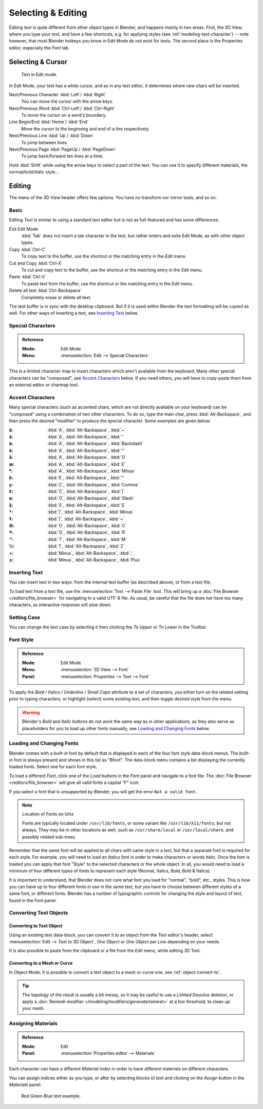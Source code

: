 
.. |atilde| unicode:: U+000E3
.. |aacute| unicode:: U+000E1
.. |agrave| unicode:: U+000E0
.. |acircumflex| unicode:: U+000E2
.. |aring|  unicode:: U+000E5
.. |ash|  unicode:: U+000E6
.. |aordinal|  unicode:: U+000AA
.. |euml|   unicode:: U+000EB
.. |oslash| unicode:: U+000F8
.. |ccedilla| unicode:: U+000E7
.. |cent| unicode:: U+000A2
.. |dagger| unicode:: U+02020
.. |doubledagger| unicode:: U+02021
.. |section| unicode:: U+000A7
.. |copyright| unicode:: U+000A9
.. |registered| unicode:: U+000AE
.. |trademark| unicode:: U+02122
.. |half| unicode:: U+000BD
.. |division| unicode:: U+000F7
.. |plusminus| unicode:: U+000B1

*******************
Selecting & Editing
*******************

Editing text is quite different from other object types in Blender, and happens mainly in two areas.
First, the 3D View, where you type your text, and have a few shortcuts, e.g. for applying
styles (see :ref:`modeling-text-character`) -- note however, that most Blender hotkeys you know
in Edit Mode do not exist for texts. The second place is the Properties editor, especially the *Font* tab.


Selecting & Cursor
==================

.. figure:: /images/modeling_texts_selecting-editing_cursor.png
   :width: 340px

   Text in Edit mode.

In Edit Mode, your text has a white cursor, and as in any text editor,
it determines where new chars will be inserted.

Next/Previous Character :kbd:`Left`/ :kbd:`Right`
   You can move the cursor with the arrow keys.
Next/Previous Word :kbd:`Ctrl-Left`/ :kbd:`Ctrl-Right`
   To move the cursor on a word's boundary.
Line Begin/End :kbd:`Home`/ :kbd:`End`
    Move the cursor to the beginning and end of a line respectively.
Next/Previous Line :kbd:`Up`/ :kbd:`Down`
   To jump between lines.
Next/Previous Page :kbd:`PageUp`/ :kbd:`PageDown`
   To jump back/forward ten lines at a time.

Hold :kbd:`Shift` while using the arrow keys to select a part of the text.
You can use it to specify different materials, the normal/bold/italic style...


Editing
=======

The menu of the 3D View header offers few options. You have no transform nor mirror tools, and so on.


Basic
-----

Editing *Text* is similar to using a standard text editor but is not as
full-featured and has some differences:

Exit Edit Mode
   :kbd:`Tab` does not insert a tab character in the text,
   but rather enters and exits Edit Mode, as with other object types.
Copy :kbd:`Ctrl-C`
   To copy text to the buffer, use the shortcut or the matching entry in the *Edit* menu.
Cut and Copy :kbd:`Ctrl-X`
   To cut and copy text to the buffer, use the shortcut or the matching entry in the *Edit* menu.
Paste :kbd:`Ctrl-V`
   To paste text from the buffer, use the shortcut or the matching entry in the *Edit* menu.
Delete all text :kbd:`Ctrl-Backspace`
   Completely erase or delete all text.

The text buffer is in sync with the desktop clipboard.
But if it is used within Blender the text formatting will be copied as well.
For other ways of inserting a text, see `Inserting Text`_ below.


Special Characters
------------------

.. admonition:: Reference
   :class: refbox

   :Mode:      Edit Mode
   :Menu:      :menuselection:`Edit --> Special Characters`

This is a limited character map to insert characters which aren't available from the keyboard.
Many other special characters can be "composed", see `Accent Characters`_ below.
If you need others, you will have to copy-paste them from an external editor or charmap tool.


Accent Characters
-----------------

Many special characters (such as accented chars, which are not directly available on your keyboard)
can be "composed" using a combination of two other characters. To do so,
type the main char, press :kbd:`Alt-Backspace`,
and then press the desired "modifier" to produce the special character.
Some examples are given below:


:|atilde|: :kbd:`A`, :kbd:`Alt-Backspace`, :kbd:`~`
:|aacute|: :kbd:`A`, :kbd:`Alt-Backspace`, :kbd:`'`
:|agrave|: :kbd:`A`, :kbd:`Alt-Backspace`, :kbd:`Backslash`
:|acircumflex|: :kbd:`A`, :kbd:`Alt-Backspace`, :kbd:`^`
:|aring|: :kbd:`A`, :kbd:`Alt-Backspace`, :kbd:`O`
:|ash|: :kbd:`A`, :kbd:`Alt-Backspace`, :kbd:`E`
:|aordinal|: :kbd:`A`, :kbd:`Alt-Backspace`, :kbd:`Minus`
:|euml|: :kbd:`E`, :kbd:`Alt-Backspace`, :kbd:`"`
:|ccedilla|: :kbd:`C`, :kbd:`Alt-Backspace`, :kbd:`Comma`
:|cent|: :kbd:`C`, :kbd:`Alt-Backspace`, :kbd:`|`
:|oslash|: :kbd:`O`, :kbd:`Alt-Backspace`, :kbd:`Slash`

:|section|: :kbd:`S`, :kbd:`Alt-Backspace`, :kbd:`S`
:|dagger|: :kbd:`|`, :kbd:`Alt-Backspace`, :kbd:`Minus`
:|doubledagger|: :kbd:`|`, :kbd:`Alt-Backspace`, :kbd:`=`
:|copyright|: :kbd:`O`, :kbd:`Alt-Backspace`, :kbd:`C`
:|registered|: :kbd:`O`, :kbd:`Alt-Backspace`, :kbd:`R`
:|trademark|: :kbd:`T`, :kbd:`Alt-Backspace`, :kbd:`M`

:|half|: :kbd:`1`, :kbd:`Alt-Backspace`, :kbd:`2`
:|division|: :kbd:`Minus`, :kbd:`Alt-Backspace`, :kbd:`:`
:|plusminus|: :kbd:`Minus`, :kbd:`Alt-Backspace`, :kbd:`Plus`


.. _bpy.ops.font.text_paste_from_file:

Inserting Text
--------------

You can insert text in two ways: from the internal text buffer
(as described above), or from a text file.

To load text from a text file, use the :menuselection:`Text --> Paste File` tool.
This will bring up a :doc:`File Browser </editors/file_browser>` for navigating to a valid UTF-8 file.
As usual, be careful that the file does not have too many characters,
as interactive response will slow down.


Setting Case
------------

You can change the text case by selecting it then clicking the *To Upper* or
*To Lower* in the Toolbar.


Font Style
----------

.. admonition:: Reference
   :class: refbox

   :Mode:      Edit Mode
   :Menu:      :menuselection:`3D View --> Font`
   :Panel:     :menuselection:`Properties --> Text --> Font`

To apply the *Bold* / *Italics* / *Underline* / *Small Caps* attribute to a set of characters,
you either turn on the related setting prior to typing characters,
or highlight (select) some existing text, and then toggle desired style from the menu.

.. warning::

   Blender's *Bold* and *Italic* buttons do not work the same way as in other applications,
   as they also serve as placeholders for you to load up other fonts manually,
   see `Loading and Changing Fonts`_ below.


Loading and Changing Fonts
--------------------------

Blender comes with a *built-in* font by default that is displayed in
each of the four font style data-block menus.
The *built-in* font is always present and shows in this list as "Bfont".
The data-block menu contains a list displaying the currently loaded fonts.
Select one for each font style.

To load a different *Font*, click one of the *Load* buttons
in the *Font* panel and navigate to a font file.
The :doc:`File Browser </editors/file_browser>` will give all valid fonts a capital "F" icon.

If you select a font that is unsupported by Blender, you will get the error ``Not a valid font``.

.. note:: Location of Fonts on Unix

   Fonts are typically located under ``/usr/lib/fonts``, or some variant like ``/usr/lib/X11/fonts``,
   but not always. They may be in other locations as well,
   such as ``/usr/share/local`` or ``/usr/local/share``, and possibly related sub-trees.

Remember that the same font will be applied to all chars with same style in a text,
but that a separate font is required for each style.
For example, you will need to load an *Italics* font in order to make characters or words italic.
Once the font is loaded you can apply that font "Style" to the selected characters or the whole object.
In all, you would need to load a minimum of four different types of fonts to represent each style
(Normal, Italics, Bold, Bold & Italics).

It is important to understand, that Blender does not care what font
you load for "normal", "bold", etc., styles.
This is how you can have up to four different fonts in use in the same text,
but you have to choose between different styles of a same font, or different fonts.
Blender has a number of typographic controls for changing the style and layout of text,
found in the *Font* panel.

.. seealso::

   The :ref:`Font panel <modeling-text-character>` description.


Converting Text Objects
-----------------------

Converting to Text Object
^^^^^^^^^^^^^^^^^^^^^^^^^

Using an existing text data-block, you can convert it to an object from the *Text* editor's header,
select :menuselection:`Edit --> Text to 3D Object`,
*One Object* or *One Object per Line* depending on your needs.

It is also possible to paste from the clipboard or a file from the *Edit* menu, while editing 3D Text.


Converting to a Mesh or Curve
^^^^^^^^^^^^^^^^^^^^^^^^^^^^^

In Object Mode, it is possible to convert a text object to a mesh or curve one, see :ref:`object-convert-to`.

.. tip::

   The topology of the result is usually a bit messy,
   so it may be useful to use a *Limited Dissolve* deletion,
   or apply a :doc:`Remesh modifier </modeling/modifiers/generate/remesh>` at a low threshold, to clean up your mesh.


Assigning Materials
-------------------

.. admonition:: Reference
   :class: refbox

   :Mode:      Edit
   :Panel:     :menuselection:`Properties editor --> Materials`

Each character can have a different *Material index* in order to have different materials
on different characters.

You can assign indices either as you type, or after by selecting blocks of text and
clicking on the *Assign* button in the *Materials* panel.

.. figure:: /images/modeling_texts_selecting-editing_material-index-example.png

   Red Green Blue text example.
